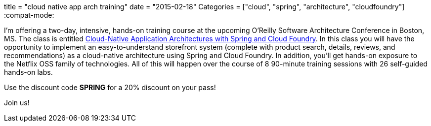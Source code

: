 +++
title = "cloud native app arch training"
date = "2015-02-18"
Categories = ["cloud", "spring", "architecture", "cloudfoundry"]
+++
:compat-mode:

I'm offering a two-day, intensive, hands-on training course at the upcoming O'Reilly Software Architecture Conference in Boston, MS.
The class is entitled http://softwarearchitecturecon.com/sa2015/public/schedule/detail/39989[Cloud-Native Application Architectures with Spring and Cloud Foundry].
In this class you will have the opportunity to implement an easy-to-understand storefront system (complete with product search, details, reviews, and recommendations) as a cloud-native architecture using Spring and Cloud Foundry.
In addition, you'll get hands-on exposure to the Netflix OSS family of technologies.
All of this will happen over the course of 8 90-minute training sessions with 26 self-guided hands-on labs.

Use the discount code *SPRING* for a 20% discount on your pass!

Join us!
